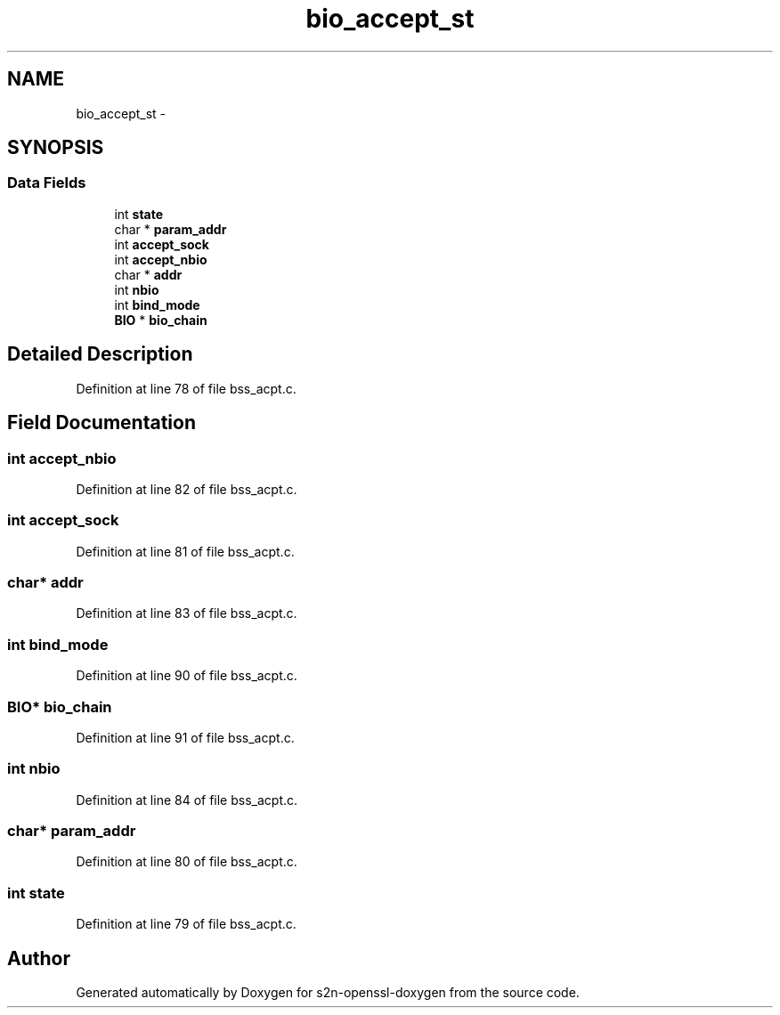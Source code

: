 .TH "bio_accept_st" 3 "Thu Jun 30 2016" "s2n-openssl-doxygen" \" -*- nroff -*-
.ad l
.nh
.SH NAME
bio_accept_st \- 
.SH SYNOPSIS
.br
.PP
.SS "Data Fields"

.in +1c
.ti -1c
.RI "int \fBstate\fP"
.br
.ti -1c
.RI "char * \fBparam_addr\fP"
.br
.ti -1c
.RI "int \fBaccept_sock\fP"
.br
.ti -1c
.RI "int \fBaccept_nbio\fP"
.br
.ti -1c
.RI "char * \fBaddr\fP"
.br
.ti -1c
.RI "int \fBnbio\fP"
.br
.ti -1c
.RI "int \fBbind_mode\fP"
.br
.ti -1c
.RI "\fBBIO\fP * \fBbio_chain\fP"
.br
.in -1c
.SH "Detailed Description"
.PP 
Definition at line 78 of file bss_acpt\&.c\&.
.SH "Field Documentation"
.PP 
.SS "int accept_nbio"

.PP
Definition at line 82 of file bss_acpt\&.c\&.
.SS "int accept_sock"

.PP
Definition at line 81 of file bss_acpt\&.c\&.
.SS "char* addr"

.PP
Definition at line 83 of file bss_acpt\&.c\&.
.SS "int bind_mode"

.PP
Definition at line 90 of file bss_acpt\&.c\&.
.SS "\fBBIO\fP* bio_chain"

.PP
Definition at line 91 of file bss_acpt\&.c\&.
.SS "int nbio"

.PP
Definition at line 84 of file bss_acpt\&.c\&.
.SS "char* param_addr"

.PP
Definition at line 80 of file bss_acpt\&.c\&.
.SS "int state"

.PP
Definition at line 79 of file bss_acpt\&.c\&.

.SH "Author"
.PP 
Generated automatically by Doxygen for s2n-openssl-doxygen from the source code\&.
